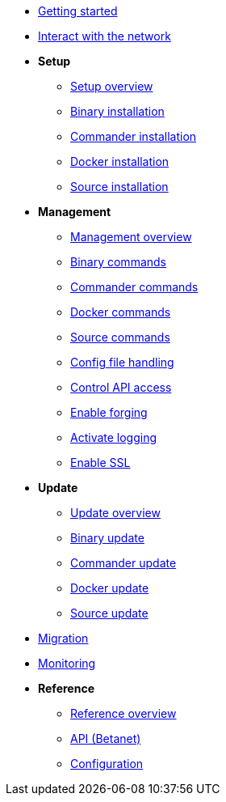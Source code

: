 * xref:getting-started.adoc[Getting started]
* xref:interact-with-network.adoc[Interact with the network]
* *Setup*
** xref:setup/index.adoc[Setup overview]
** xref:setup/binary.adoc[Binary installation]
** xref:setup/commander.adoc[Commander installation]
** xref:setup/docker.adoc[Docker installation]
** xref:setup/source.adoc[Source installation]
* *Management*
** xref:management/index.adoc[Management overview]
** xref:management/binary.adoc[Binary commands]
** xref:management/commander.adoc[Commander commands]
** xref:management/docker.adoc[Docker commands]
** xref:management/source.adoc[Source commands]
** xref:management/configuration.adoc[Config file handling]
** xref:management/api-access.adoc[Control API access]
** xref:management/forging.adoc[Enable forging]
** xref:management/logs.adoc[Activate logging]
** xref:management/ssl.adoc[Enable SSL]
* *Update*
** xref:update/index.adoc[Update overview]
** xref:update/binary.adoc[Binary update]
** xref:update/commander.adoc[Commander update]
** xref:update/docker.adoc[Docker update]
** xref:update/source.adoc[Source update]
* xref:migration.adoc[Migration]
* xref:monitoring.adoc[Monitoring]
* *Reference*
** xref:reference/index.adoc[Reference overview]
** xref:reference/api.adoc[API (Betanet)]
** xref:reference/config.adoc[Configuration]
